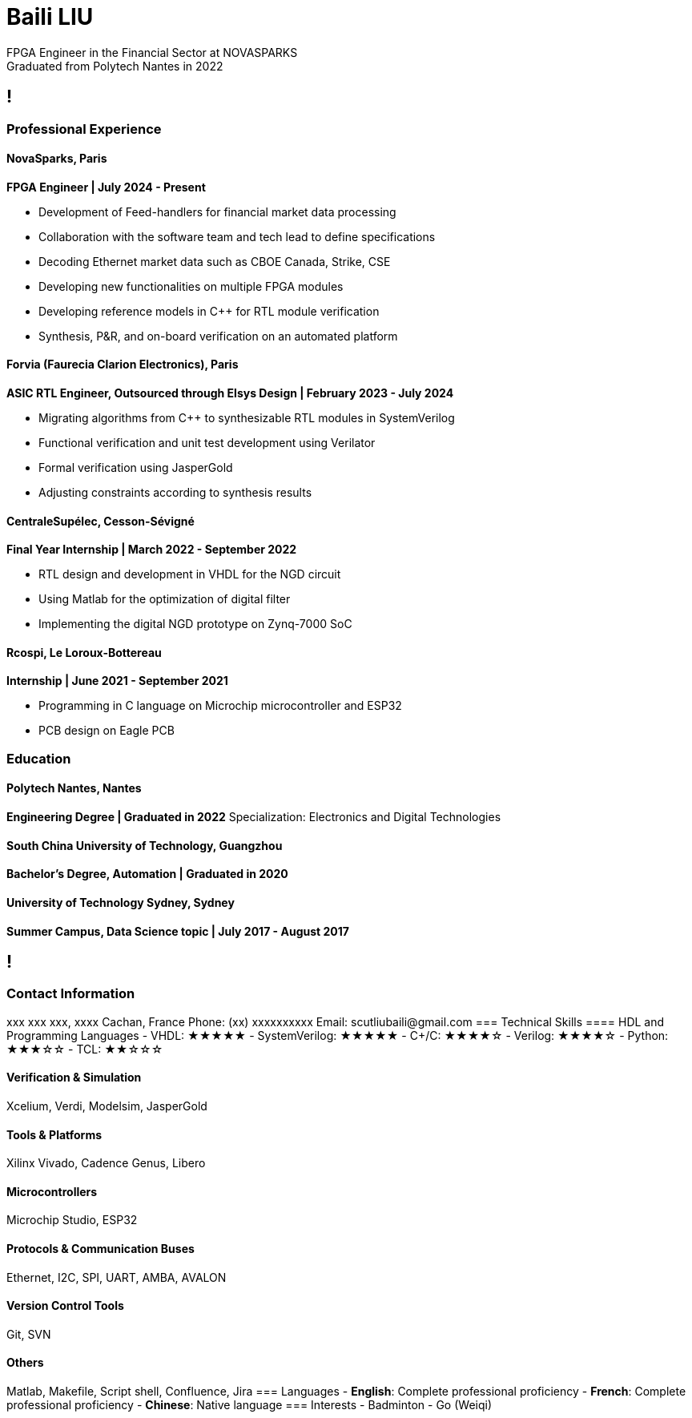 :stylesheet: styles.css
:nofooter:

= Baili LIU
FPGA Engineer in the Financial Sector at NOVASPARKS
Graduated from Polytech Nantes in 2022

[.main-content]
== !
=== Professional Experience

==== NovaSparks, Paris
*FPGA Engineer | July 2024 - Present*

- Development of Feed-handlers for financial market data processing
- Collaboration with the software team and tech lead to define specifications
- Decoding Ethernet market data such as CBOE Canada, Strike, CSE
- Developing new functionalities on multiple FPGA modules
- Developing reference models in C++ for RTL module verification
- Synthesis, P&R, and on-board verification on an automated platform

==== Forvia (Faurecia Clarion Electronics), Paris
*ASIC RTL Engineer, Outsourced through Elsys Design | February 2023 - July 2024*

- Migrating algorithms from C++ to synthesizable RTL modules in SystemVerilog
- Functional verification and unit test development using Verilator
- Formal verification using JasperGold
- Adjusting constraints according to synthesis results

==== CentraleSupélec, Cesson-Sévigné
*Final Year Internship | March 2022 - September 2022*

- RTL design and development in VHDL for the NGD circuit
- Using Matlab for the optimization of digital filter
- Implementing the digital NGD prototype on Zynq-7000 SoC

==== Rcospi, Le Loroux-Bottereau
*Internship | June 2021 - September 2021*

- Programming in C language on Microchip microcontroller and ESP32
- PCB design on Eagle PCB

=== Education

==== Polytech Nantes, Nantes
*Engineering Degree | Graduated in 2022*  
Specialization: Electronics and Digital Technologies

==== South China University of Technology, Guangzhou
*Bachelor's Degree, Automation | Graduated in 2020*

==== University of Technology Sydney, Sydney
*Summer Campus, Data Science topic | July 2017 - August 2017*

[.sidebar]
== !
=== Contact Information
xxx xxx xxx, xxxx Cachan, France  
Phone: (+xx) xxxxxxxxxx  
Email: scutliubaili@gmail.com  
=== Technical Skills
==== HDL and Programming Languages
- VHDL: ★★★★★
- SystemVerilog: ★★★★★
- C++/C: ★★★★☆
- Verilog: ★★★★☆
- Python: ★★★☆☆
- TCL: ★★☆☆☆

==== Verification & Simulation
Xcelium, Verdi, Modelsim, JasperGold

==== Tools & Platforms
Xilinx Vivado, Cadence Genus, Libero

==== Microcontrollers
Microchip Studio, ESP32

==== Protocols & Communication Buses
Ethernet, I2C, SPI, UART, AMBA, AVALON

==== Version Control Tools
Git, SVN

==== Others
Matlab, Makefile, Script shell, Confluence, Jira
=== Languages
- *English*: Complete professional proficiency
- *French*: Complete professional proficiency
- *Chinese*: Native language
=== Interests
- Badminton
- Go (Weiqi)